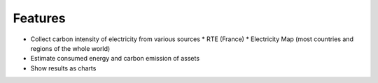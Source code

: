 Features
--------

* Collect carbon intensity of electricity from various sources
  * RTE (France)
  * Electricity Map (most countries and regions of the whole world)
* Estimate consumed energy and carbon emission of assets
* Show results as charts
